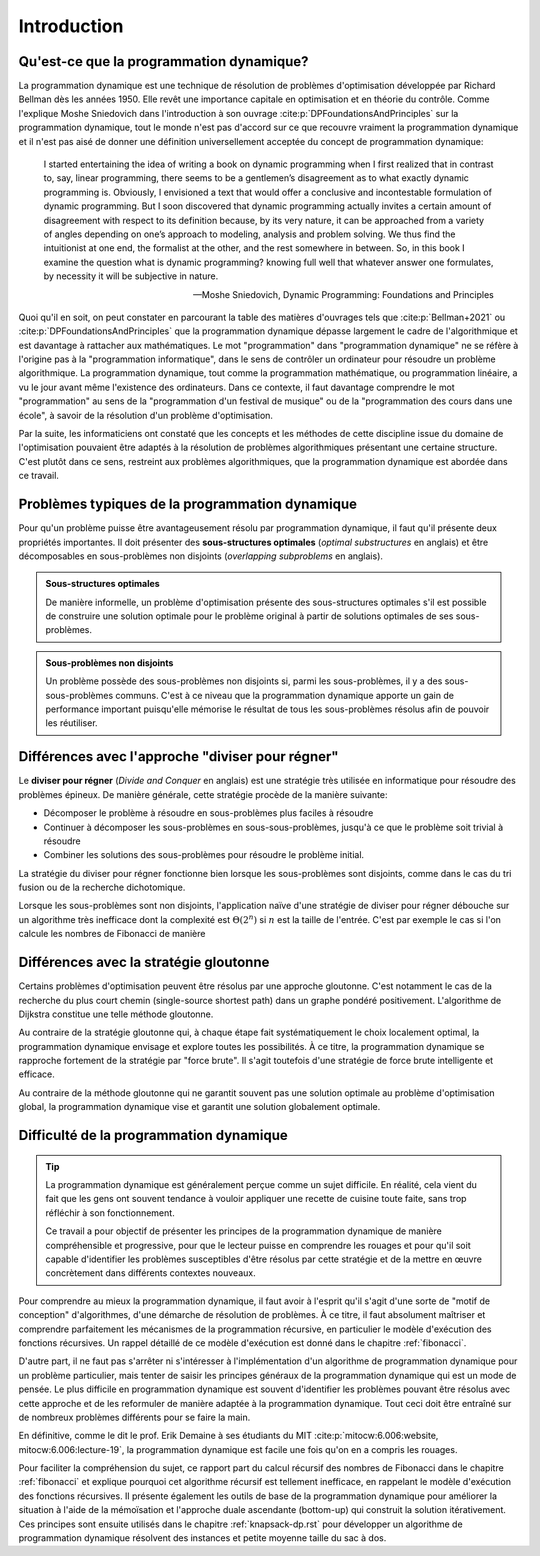 .. _introduction.rst:

Introduction
############

..
    Ce tutoriel présente le programmation dynamique, qui est une stratégie générale
    de résolution de problèmes du type "diviser pour régner". Elle est souvent
    utilisée pour résoudre de manière exacte des problèmes d'optimisation tels que
    le problème du sac à dos.

Qu'est-ce que la programmation dynamique?
=========================================

La programmation dynamique est une technique de résolution de problèmes
d'optimisation développée par Richard Bellman dès les années 1950. Elle revêt
une importance capitale en optimisation et en théorie du contrôle. Comme
l'explique Moshe Sniedovich dans l'introduction à son ouvrage
:cite:p:`DPFoundationsAndPrinciples` sur la programmation dynamique, tout le
monde n'est pas d'accord sur ce que recouvre vraiment la programmation dynamique
et il n'est pas aisé de donner une définition universellement acceptée du
concept de programmation dynamique:

..  epigraph:: 

    I started entertaining the idea of writing a book on dynamic programming
    when I first realized that in contrast to, say, linear programming, there
    seems to be a gentlemen’s disagreement as to what exactly dynamic
    programming is. Obviously, I envisioned a text that would offer a conclusive
    and incontestable formulation of dynamic programming. But I soon discovered
    that dynamic programming actually invites a certain amount of disagreement
    with respect to its definition because, by its very nature, it can be
    approached from a variety of angles depending on one’s approach to modeling,
    analysis and problem solving. We thus find the intuitionist at one end, the
    formalist at the other, and the rest somewhere in between. So, in this book
    I examine the question what is dynamic programming? knowing full well that
    whatever answer one formulates, by necessity it will be subjective in
    nature.

    --Moshe Sniedovich, Dynamic Programming: Foundations and Principles


Quoi qu'il en soit, on peut constater en parcourant la table des matières
d'ouvrages tels que :cite:p:`Bellman+2021` ou
:cite:p:`DPFoundationsAndPrinciples` que la programmation dynamique dépasse
largement le cadre de l'algorithmique et est davantage à rattacher aux
mathématiques. Le mot "programmation" dans "programmation dynamique" ne se
réfère à l'origine pas à la "programmation informatique", dans le sens de
contrôler un ordinateur pour résoudre un problème algorithmique. La
programmation dynamique, tout comme la programmation mathématique, ou
programmation linéaire, a vu le jour avant même l'existence des ordinateurs.
Dans ce contexte, il faut davantage comprendre le mot "programmation" au sens de
la "programmation d'un festival de musique" ou de la "programmation des cours
dans une école", à savoir de la résolution d'un problème d'optimisation.

Par la suite, les informaticiens ont constaté que les concepts et les méthodes
de cette discipline issue du domaine de l'optimisation pouvaient être adaptés à
la résolution de problèmes algorithmiques présentant une certaine structure.
C'est plutôt dans ce sens, restreint aux problèmes algorithmiques, que la
programmation dynamique est abordée dans ce travail. 


..
    Stratégie de diviser pour régner
    ================================

    Le **diviser pour régner** (*Divide and Conquer* en anglais) est une stratégie
    très utilisée en informatique pour résoudre des problèmes épineux. En effet, de
    très nombreux problèmes peuvent être résolus en commençant par résoudre une
    variante plus simple du problème en question.

    De manière générale, cette stratégie procède de la manière suivante:

    * Décomposer le problème à résoudre en sous-problèmes plus faciles à résoudre
    * Continuer à décomposer les sous-problèmes en sous-sous-problèmes, jusqu'à ce que le problème soit trivial à résoudre
    * Combiner les solutions des sous-problèmes pour résoudre le problème initial.

    ..  danger:: 

        Il faudrait ici restreindre les exemples à des cas qui sont typiquement
        résolus avec la programmation dynamique. On pourrait par exemple évoquer
        Bellman-Ford pour la recherche du plus court chemin.

    Les algorithmes suivants, fort connus, utilisent par exemple cette stratégie:

    * Le tri rapide
    * La recherche dichotomique
    * Le calcul récursif des termes de la suite de Fibonacci

Problèmes typiques de la programmation dynamique
================================================

Pour qu'un problème puisse être avantageusement résolu par programmation
dynamique, il faut qu'il présente deux propriétés importantes. Il doit présenter
des **sous-structures optimales** (*optimal substructures* en anglais) et être
décomposables en sous-problèmes non disjoints (*overlapping subproblems* en
anglais).

..  admonition:: Sous-structures optimales

    De manière informelle, un problème d'optimisation présente des
    sous-structures optimales s'il est possible de construire une solution
    optimale pour le problème original à partir de solutions optimales de ses
    sous-problèmes.

..  admonition:: Sous-problèmes non disjoints

    Un problème possède des sous-problèmes non disjoints si, parmi les
    sous-problèmes, il y a des sous-sous-problèmes communs. C'est à ce niveau
    que la programmation dynamique apporte un gain de performance important
    puisqu'elle mémorise le résultat de tous les sous-problèmes résolus afin de
    pouvoir les réutiliser.

Différences avec l'approche "diviser pour régner"
=================================================

Le **diviser pour régner** (*Divide and Conquer* en anglais) est une stratégie
très utilisée en informatique pour résoudre des problèmes épineux. De manière
générale, cette stratégie procède de la manière suivante:

* Décomposer le problème à résoudre en sous-problèmes plus faciles à résoudre
* Continuer à décomposer les sous-problèmes en sous-sous-problèmes, jusqu'à ce que le problème soit trivial à résoudre
* Combiner les solutions des sous-problèmes pour résoudre le problème initial.

La stratégie du diviser pour régner fonctionne bien lorsque les sous-problèmes
sont disjoints, comme dans le cas du tri fusion ou de la recherche dichotomique. 

Lorsque les sous-problèmes sont non disjoints, l'application naïve d'une
stratégie de diviser pour régner débouche sur un algorithme très inefficace dont
la complexité est :math:`\Theta(2^n)` si :math:`n` est la taille de l'entrée.
C'est par exemple le cas si l'on calcule les nombres de Fibonacci de manière

Différences avec la stratégie gloutonne
=======================================

Certains problèmes d'optimisation peuvent être résolus par une approche
gloutonne. C'est notamment le cas de la recherche du plus court chemin
(single-source shortest path) dans un graphe pondéré positivement. L'algorithme
de Dijkstra constitue une telle méthode gloutonne.

Au contraire de la stratégie gloutonne qui, à chaque étape fait systématiquement
le choix localement optimal, la programmation dynamique envisage et explore
toutes les possibilités. À ce titre, la programmation dynamique se rapproche
fortement de la stratégie par "force brute". Il s'agit toutefois d'une stratégie
de force brute intelligente et efficace.

Au contraire de la méthode gloutonne qui ne garantit souvent pas une solution
optimale au problème d'optimisation global, la programmation dynamique vise et
garantit une solution globalement optimale.

Difficulté de la programmation dynamique
========================================

..  tip::

    La programmation dynamique est généralement perçue comme un sujet difficile.
    En réalité, cela vient du fait que les gens ont souvent tendance à vouloir
    appliquer une recette de cuisine toute faite, sans trop réfléchir à son
    fonctionnement. 

    Ce travail a pour objectif de présenter les principes de la programmation
    dynamique de manière compréhensible et progressive, pour que le lecteur
    puisse en comprendre les rouages et pour qu'il soit capable d'identifier les
    problèmes susceptibles d'être résolus par cette stratégie et de la mettre en
    œuvre concrètement dans différents contextes nouveaux.

Pour comprendre au mieux la programmation dynamique, il faut avoir à l'esprit
qu'il s'agit d'une sorte de "motif de conception" d'algorithmes, d'une démarche
de résolution de problèmes. À ce titre, il faut absolument maîtriser et
comprendre parfaitement les mécanismes de la programmation récursive, en
particulier le modèle d'exécution des fonctions récursives. Un rappel détaillé
de ce modèle d'exécution est donné dans le chapitre
:ref:`fibonacci`. 

D'autre part, il ne faut pas s'arrêter ni s'intéresser à l'implémentation d'un
algorithme de programmation dynamique pour un problème particulier, mais tenter
de saisir les principes généraux de la programmation dynamique qui est un mode
de pensée. Le plus difficile en programmation dynamique est souvent d'identifier
les problèmes pouvant être résolus avec cette approche et de les reformuler de
manière adaptée à la programmation dynamique. Tout ceci doit être entraîné sur
de nombreux problèmes différents pour se faire la main.

En définitive, comme le dit le prof. Erik Demaine à ses étudiants du MIT
:cite:p:`mitocw:6.006:website, mitocw:6.006:lecture-19`, la programmation
dynamique est facile une fois qu'on en a compris les rouages.


Pour faciliter la compréhension du sujet, ce rapport part du calcul récursif des
nombres de Fibonacci dans le chapitre :ref:`fibonacci` et explique pourquoi cet
algorithme récursif est tellement inefficace, en rappelant le modèle d'exécution
des fonctions récursives. Il présente également les outils de base de la
programmation dynamique pour améliorer la situation à l'aide de la mémoïsation
et l'approche duale ascendante (bottom-up) qui construit la solution
itérativement. Ces principes sont ensuite utilisés dans le chapitre
:ref:`knapsack-dp.rst` pour développer un algorithme de programmation dynamique
résolvent des instances et petite moyenne taille du sac à dos.

